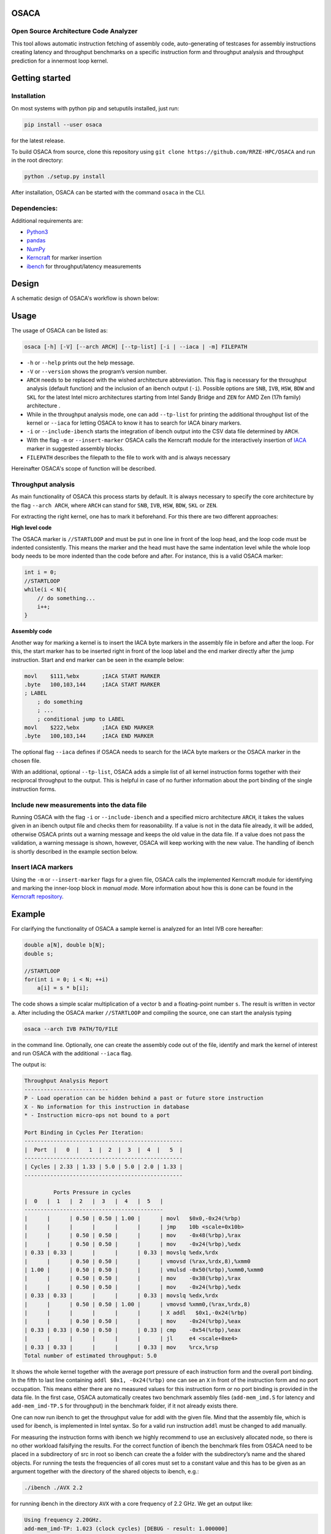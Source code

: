 .. image:: doc/osaca-logo.png
   :alt: OSACA logo
   :width: 80%
   
OSACA
=====

Open Source Architecture Code Analyzer
~~~~~~~~~~~~~~~~~~~~~~~~~~~~~~~~~~~~~~

This tool allows automatic instruction fetching of assembly code,
auto-generating of testcases for assembly instructions creating latency
and throughput benchmarks on a specific instruction form and throughput
analysis and throughput prediction for a innermost loop kernel.

.. image:: https://travis-ci.com/RRZE-HPC/OSACA.svg?token=393L6z2HEXNiGLtZ43s6&branch=master
    :target: https://travis-ci.com/RRZE-HPC/OSACA

.. image:: https://landscape.io/github/RRZE-HPC/OSACA/master/landscape.svg?style=flat&badge_auth_token=c95f01b247f94bc79c09d21c5c827697
   :target: https://landscape.io/github/RRZE-HPC/OSACA/master
   :alt: Code Health

Getting started
===============

Installation
~~~~~~~~~~~~
On most systems with python pip and setuputils installed, just run:

.. code:: bash

    pip install --user osaca

for the latest release.

To build OSACA from source, clone this repository using ``git clone https://github.com/RRZE-HPC/OSACA`` and run in the root directory:

.. code:: bash

   python ./setup.py install

After installation, OSACA can be started with the command ``osaca`` in the CLI.

Dependencies:
~~~~~~~~~~~~~~~
Additional requirements are:

-  `Python3 <https://www.python.org/>`_
-  `pandas <http://pandas.pydata.org/>`_
-  `NumPy <http://www.numpy.org/>`_
-  `Kerncraft <https://github.com/RRZE-HPC/kerncraft>`_ for marker insertion
-   `ibench <https://github.com/hofm/ibench>`_ for throughput/latency measurements

Design
======
A schematic design of OSACA's workflow is shown below:

.. image:: doc/osaca-workflow.png
   :alt: OSACA workflow
   :width: 80%

Usage
=====

The usage of OSACA can be listed as:

.. code:: bash

    osaca [-h] [-V] [--arch ARCH] [--tp-list] [-i | --iaca | -m] FILEPATH

- ``-h`` or ``--help`` prints out the help message.
- ``-V`` or ``--version`` shows the program’s version number.
- ``ARCH`` needs to be replaced with the wished architecture abbreviation. This flag is necessary for the throughput analysis (default function) and the inclusion of an ibench output (``-i``). Possible options are ``SNB``, ``IVB``, ``HSW``, ``BDW`` and ``SKL`` for the latest Intel micro architectures starting from Intel Sandy Bridge and ``ZEN`` for AMD Zen (17h family) architecture .
- While in the throughput analysis mode, one can add ``--tp-list`` for printing the additional throughput list of the kernel or ``--iaca`` for letting OSACA to know it has to search for IACA binary markers.
- ``-i`` or ``--include-ibench`` starts the integration of ibench output into the CSV data file determined by ``ARCH``.
- With the flag ``-m`` or ``--insert-marker`` OSACA calls the Kerncraft module for the interactively insertion of `IACA <https://software.intel.com/en-us/articles/intel-architecture-code-analyzer>`_ marker in suggested assembly blocks.
- ``FILEPATH`` describes the filepath to the file to work with and is always necessary

Hereinafter OSACA's scope of function will be described.

Throughput analysis
~~~~~~~~~~~~~~~~~~~
As main functionality of OSACA this process starts by default. It is always necessary to specify the core architecture by the flag ``--arch ARCH``, where ``ARCH`` can stand for ``SNB``, ``IVB``, ``HSW``, ``BDW``, ``SKL`` or ``ZEN``.

For extracting the right kernel, one has to mark it beforehand. For this there are two different approaches:

| **High level code**

The OSACA marker is ``//STARTLOOP`` and must be put in one line in front of the loop head, and the loop code must be indented consistently. This means the marker and the head must have the same indentation level while the whole loop body needs to be more indented than the code before and after. For instance, this is a valid OSACA marker:

.. code-block:: c

    int i = 0;
    //STARTLOOP
    while(i < N){
        // do something...
        i++;
    }

| **Assembly code**

Another way for marking a kernel is to insert the IACA byte markers in the assembly file in before and after the loop.
For this, the start marker has to be inserted right in front of the loop label and the end marker directly after the jump instruction.
Start and end marker can be seen in the example below:

.. code-block:: gas

    movl    $111,%ebx       ;IACA START MARKER
    .byte   100,103,144     ;IACA START MARKER
    ; LABEL
        ; do something
        ; ...
        ; conditional jump to LABEL
    movl    $222,%ebx       ;IACA END MARKER
    .byte   100,103,144     ;IACA END MARKER

The optional flag ``--iaca`` defines if OSACA needs to search for the IACA byte markers or the OSACA marker in the chosen file.

With an additional, optional ``--tp-list``, OSACA adds a simple list of all kernel instruction forms together with their reciprocal throughput to the output. This is helpful in case of no further information about the port binding of the single instruction forms.

Include new measurements into the data file
~~~~~~~~~~~~~~~~~~~~~~~~~~~~~~~~~~~~~~~~~~~
Running OSACA with the flag ``-i`` or ``--include-ibench`` and a specified micro architecture ``ARCH``, it
takes the values given in an ibench output file and checks them for reasonability. If a value is not in the data file already, it will be added, otherwise OSACA prints out a warning message and keeps the old value in the data file. If a value does not pass the validation, a warning message is shown, however, OSACA will keep working with the new value.
The handling of ibench is shortly described in the example section below.

Insert IACA markers
~~~~~~~~~~~~~~~~~~~
Using the ``-m`` or ``--insert-marker`` flags for a given file, OSACA calls the implemented Kerncraft module for identifying and marking the inner-loop block in *manual mode*. More information about how this is done can be found in the `Kerncraft repository <https://github.com/RRZE-HPC/kerncraft>`_.

Example
=======
For clarifying the functionality of OSACA a sample kernel is analyzed for an Intel IVB core hereafter:

.. code-block:: c

    double a[N], double b[N];
    double s;
    
    //STARTLOOP
    for(int i = 0; i < N; ++i)
        a[i] = s * b[i];
        
The code shows a simple scalar multiplication of a vector ``b`` and a floating-point number ``s``. The result is
written in vector ``a``.
After including the OSACA marker ``//STARTLOOP`` and compiling the source, one can
start the analysis typing 

.. code:: bash

    osaca --arch IVB PATH/TO/FILE

in the command line. Optionally, one can create the assembly code out of the file, identify and mark the kernel of interest and run OSACA with the additional ``--iaca`` flag.

The output is:

.. code-block::

    Throughput Analysis Report
    --------------------------
    P - Load operation can be hidden behind a past or future store instruction
    X - No information for this instruction in database
    * - Instruction micro-ops not bound to a port
    
    Port Binding in Cycles Per Iteration:
    -------------------------------------------------
    |  Port  |   0  |   1  |  2  |  3  |  4  |   5  |
    -------------------------------------------------
    | Cycles | 2.33 | 1.33 | 5.0 | 5.0 | 2.0 | 1.33 |
    -------------------------------------------------
             
             Ports Pressure in cycles          
    |  0   |  1   |  2   |  3   |  4   |  5   |
    -------------------------------------------
    |      |      | 0.50 | 0.50 | 1.00 |      | movl   $0x0,-0x24(%rbp)
    |      |      |      |      |      |      | jmp    10b <scale+0x10b>
    |      |      | 0.50 | 0.50 |      |      | mov    -0x48(%rbp),%rax
    |      |      | 0.50 | 0.50 |      |      | mov    -0x24(%rbp),%edx
    | 0.33 | 0.33 |      |      |      | 0.33 | movslq %edx,%rdx
    |      |      | 0.50 | 0.50 |      |      | vmovsd (%rax,%rdx,8),%xmm0
    | 1.00 |      | 0.50 | 0.50 |      |      | vmulsd -0x50(%rbp),%xmm0,%xmm0
    |      |      | 0.50 | 0.50 |      |      | mov    -0x38(%rbp),%rax
    |      |      | 0.50 | 0.50 |      |      | mov    -0x24(%rbp),%edx
    | 0.33 | 0.33 |      |      |      | 0.33 | movslq %edx,%rdx
    |      |      | 0.50 | 0.50 | 1.00 |      | vmovsd %xmm0,(%rax,%rdx,8)
    |      |      |      |      |      |      | X addl   $0x1,-0x24(%rbp)
    |      |      | 0.50 | 0.50 |      |      | mov    -0x24(%rbp),%eax
    | 0.33 | 0.33 | 0.50 | 0.50 |      | 0.33 | cmp    -0x54(%rbp),%eax
    |      |      |      |      |      |      | jl     e4 <scale+0xe4>
    | 0.33 | 0.33 |      |      |      | 0.33 | mov    %rcx,%rsp
    Total number of estimated throughput: 5.0

It shows the whole kernel together with the average port pressure of each instruction form and the overall port binding.
In the fifth to last line containing ``addl $0x1, -0x24(%rbp)`` one can see an ``X`` in front of the instruction form and no port occupation.
This means either there are no measured values for this instruction form or no port binding is provided in the
data file.
In the first case, OSACA automatically creates two benchmark assembly files (``add-mem_imd.S`` for latency and ``add-mem_imd-TP.S`` for throughput) in the benchmark folder, if it not already exists there.

One can now run ibench to get the throughput value for addl with the given file. Mind that the assembly
file, which is used for ibench, is implemented in Intel syntax. So for a valid run instruction ``addl`` must be
changed to ``add`` manually.

For measuring the instruction forms with ibench we highly recommend to use an exclusively allocated node,
so there is no other workload falsifying the results. For the correct function of ibench the benchmark files
from OSACA need to be placed in a subdirectory of src in root so ibench can create the a folder with the
subdirectory’s name and the shared objects. For running the tests the frequencies of all cores must set to a
constant value and this has to be given as an argument together with the directory of the shared objects to
ibench, e.g.:

.. code:: bash

    ./ibench ./AVX 2.2
    
for running ibench in the directory ``AVX`` with a core frequency of 2.2 GHz.
We get an output like:

.. code:: bash

    Using frequency 2.20GHz.
    add-mem_imd-TP: 1.023 (clock cycles) [DEBUG - result: 1.000000]
    add-mem_imd: 6.050 (clock cycles) [DEBUG - result: 1.000000]
    
The debug output as resulting value of register ``xmm0`` is additional validation information depending on
the executed instruction form meant for the user and is not considered by OSACA.
The ibench output information can be included by OSACA running the program with the flag ``--include-ibench`` or just
``-i`` and the specify micro architecture:

.. code-block:: bash

    osaca --arch IVB -i PATH/TO/IBENCH-OUTPUTFILE

For now no automatic allocation of ports for a instruction form is implemented, so for getting an output in the Ports Pressure table, one must add the port occupation by hand.
We know that the inserted instruction form must be assigned always to Port 2, 3 and 4 and additionally to either 0, 1 or 5, a valid data file therefore would look like this:

.. code:: bash

    addl-mem_imd,1.0,6.0,"(0.33,0.33,1.00,1.00,1.00,0.33)"
    
Another thorughput analysis with OSACA now returns all information for the kernel:

.. code-block::

    Throughput Analysis Report
    --------------------------
    P - Load operation can be hidden behind a past or future store instruction
    X - No information for this instruction in database
    * - Instruction micro-ops not bound to a port
    
    Port Binding in Cycles Per Iteration:
    -------------------------------------------------
    |  Port  |   0  |   1  |  2  |  3  |  4  |   5  |
    -------------------------------------------------
    | Cycles | 2.67 | 1.67 | 6.0 | 6.0 | 3.0 | 1.67 |
    -------------------------------------------------
             
             Ports Pressure in cycles          
    |  0   |  1   |  2   |  3   |  4   |  5   |
    -------------------------------------------
    |      |      | 0.50 | 0.50 | 1.00 |      | movl   $0x0,-0x24(%rbp)
    |      |      |      |      |      |      | jmp    10b <scale+0x10b>
    |      |      | 0.50 | 0.50 |      |      | mov    -0x48(%rbp),%rax
    |      |      | 0.50 | 0.50 |      |      | mov    -0x24(%rbp),%edx
    | 0.33 | 0.33 |      |      |      | 0.33 | movslq %edx,%rdx
    |      |      | 0.50 | 0.50 |      |      | vmovsd (%rax,%rdx,8),%xmm0
    | 1.00 |      | 0.50 | 0.50 |      |      | vmulsd -0x50(%rbp),%xmm0,%xmm0
    |      |      | 0.50 | 0.50 |      |      | mov    -0x38(%rbp),%rax
    |      |      | 0.50 | 0.50 |      |      | mov    -0x24(%rbp),%edx
    | 0.33 | 0.33 |      |      |      | 0.33 | movslq %edx,%rdx
    |      |      | 0.50 | 0.50 | 1.00 |      | vmovsd %xmm0,(%rax,%rdx,8)
    | 0.33 | 0.33 | 1.00 | 1.00 | 1.00 | 0.33 | addl   $0x1,-0x24(%rbp)
    |      |      | 0.50 | 0.50 |      |      | mov    -0x24(%rbp),%eax
    | 0.33 | 0.33 | 0.50 | 0.50 |      | 0.33 | cmp    -0x54(%rbp),%eax
    |      |      |      |      |      |      | jl     e4 <scale+0xe4>
    | 0.33 | 0.33 |      |      |      | 0.33 | mov    %rcx,%rsp
    Total number of estimated throughput: 6.0

Credits
=======
Implementation: Jan Laukemann

License
=======
`AGPL-3.0 </LICENSE>`_
